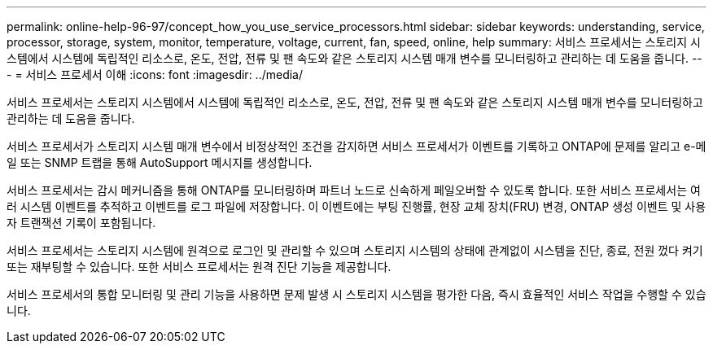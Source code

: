 ---
permalink: online-help-96-97/concept_how_you_use_service_processors.html 
sidebar: sidebar 
keywords: understanding, service, processor, storage, system, monitor, temperature, voltage, current, fan, speed, online, help 
summary: 서비스 프로세서는 스토리지 시스템에서 시스템에 독립적인 리소스로, 온도, 전압, 전류 및 팬 속도와 같은 스토리지 시스템 매개 변수를 모니터링하고 관리하는 데 도움을 줍니다. 
---
= 서비스 프로세서 이해
:icons: font
:imagesdir: ../media/


[role="lead"]
서비스 프로세서는 스토리지 시스템에서 시스템에 독립적인 리소스로, 온도, 전압, 전류 및 팬 속도와 같은 스토리지 시스템 매개 변수를 모니터링하고 관리하는 데 도움을 줍니다.

서비스 프로세서가 스토리지 시스템 매개 변수에서 비정상적인 조건을 감지하면 서비스 프로세서가 이벤트를 기록하고 ONTAP에 문제를 알리고 e-메일 또는 SNMP 트랩을 통해 AutoSupport 메시지를 생성합니다.

서비스 프로세서는 감시 메커니즘을 통해 ONTAP를 모니터링하며 파트너 노드로 신속하게 페일오버할 수 있도록 합니다. 또한 서비스 프로세서는 여러 시스템 이벤트를 추적하고 이벤트를 로그 파일에 저장합니다. 이 이벤트에는 부팅 진행률, 현장 교체 장치(FRU) 변경, ONTAP 생성 이벤트 및 사용자 트랜잭션 기록이 포함됩니다.

서비스 프로세서는 스토리지 시스템에 원격으로 로그인 및 관리할 수 있으며 스토리지 시스템의 상태에 관계없이 시스템을 진단, 종료, 전원 껐다 켜기 또는 재부팅할 수 있습니다. 또한 서비스 프로세서는 원격 진단 기능을 제공합니다.

서비스 프로세서의 통합 모니터링 및 관리 기능을 사용하면 문제 발생 시 스토리지 시스템을 평가한 다음, 즉시 효율적인 서비스 작업을 수행할 수 있습니다.
